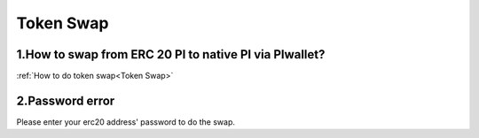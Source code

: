 =================
Token Swap
=================

-------------------------------------------------------------
1.How to swap from ERC 20 PI to native PI via PIwallet?
-------------------------------------------------------------

:ref:`How to do token swap<Token Swap>`

-------------------------------------------------------------
2.Password error
-------------------------------------------------------------

Please enter your erc20 address' password to do the swap.